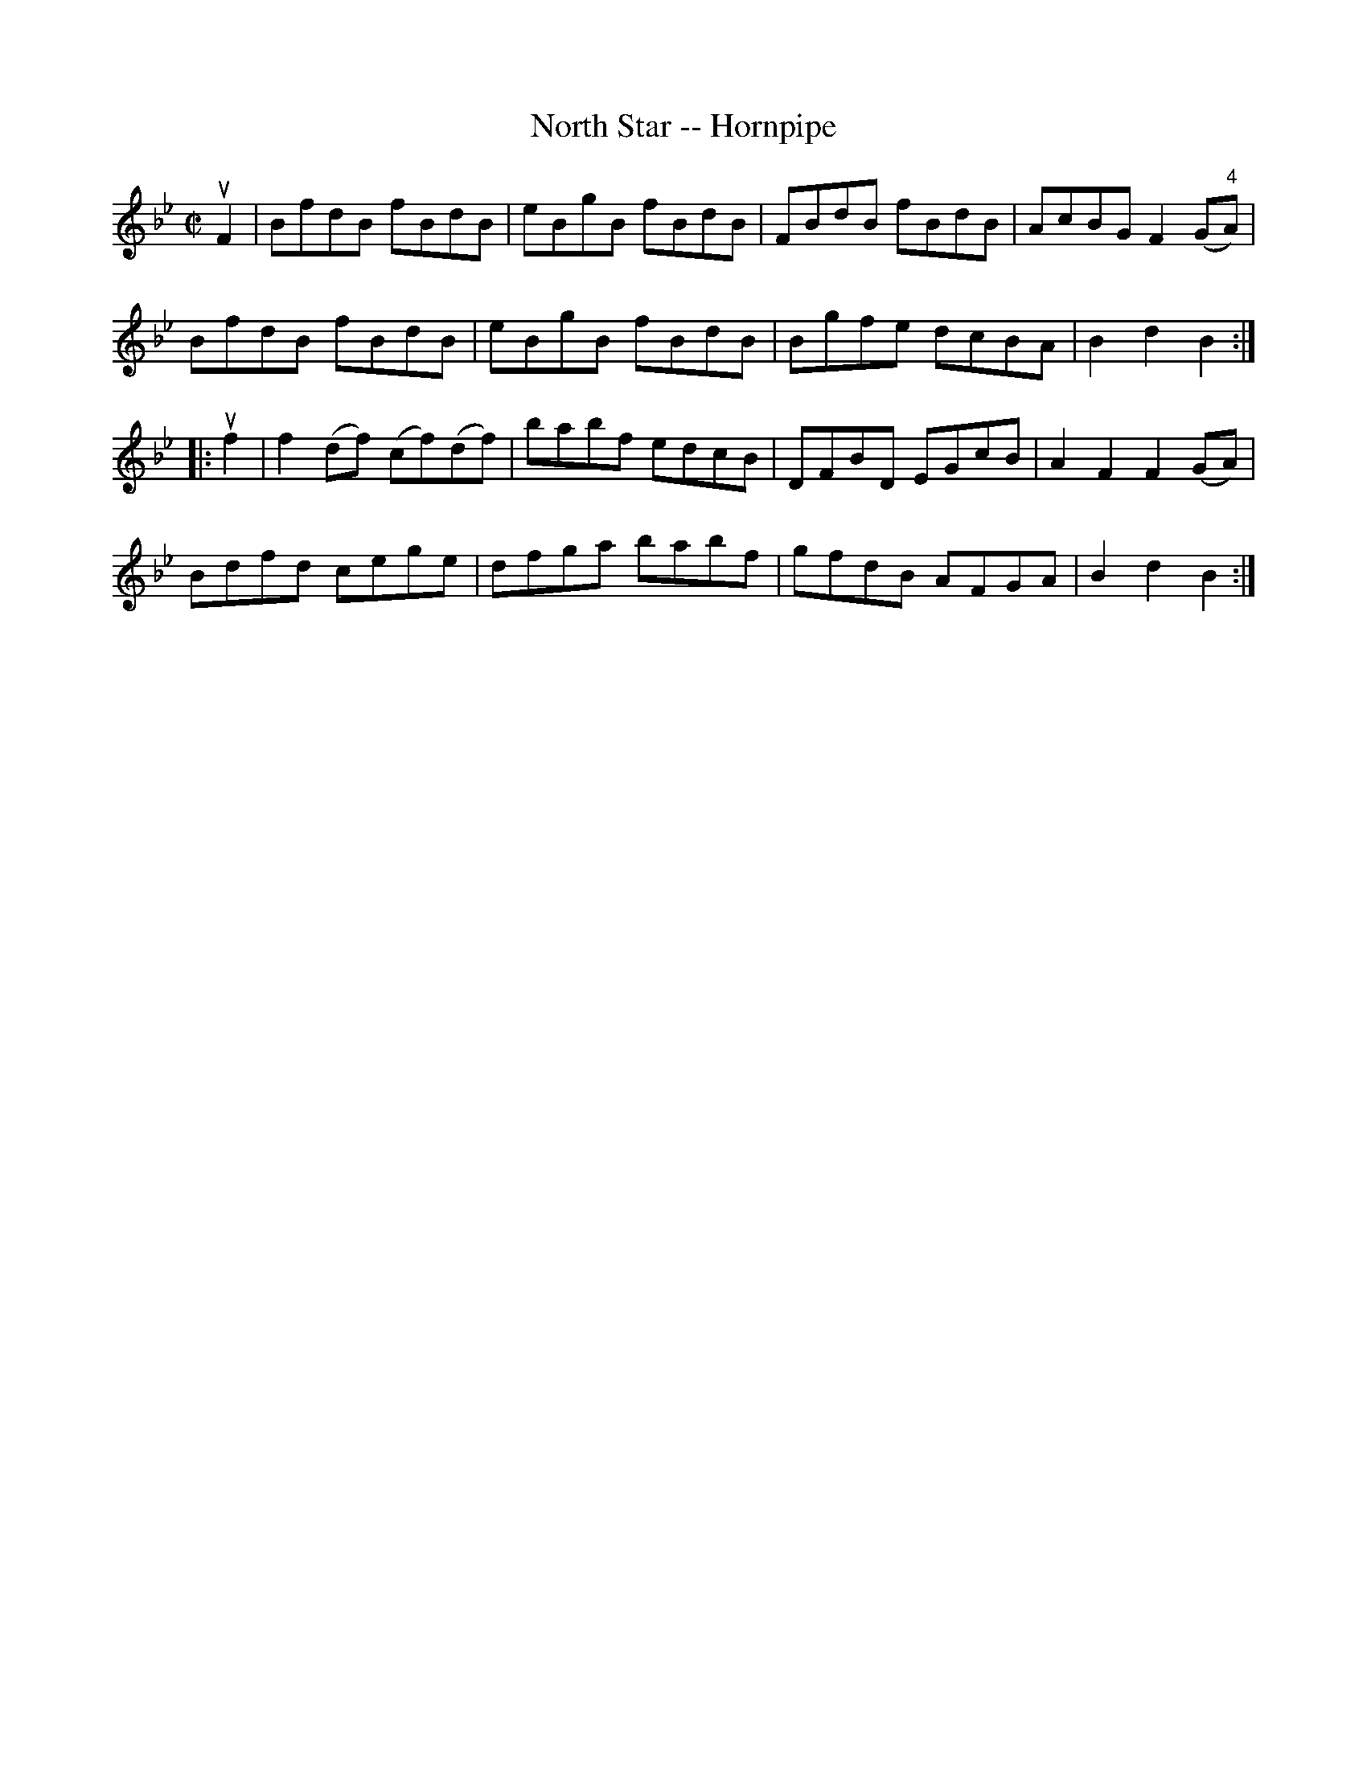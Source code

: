 X:1
T:North Star -- Hornpipe
R:hornpipe
B:Cole's 1000 Fiddle Tunes
M:C|
L:1/8
K:Bb
uF2|BfdB fBdB|eBgB fBdB|FBdB fBdB|AcBG F2(G"4"A)|
BfdB fBdB|eBgB fBdB|Bgfe dcBA|B2d2B2:|
|:uf2|f2(df) (cf)(df)|babf edcB|DFBD EGcB|A2 F2F2(GA)|
Bdfd cege|dfga babf|gfdB AFGA|B2d2B2:|
